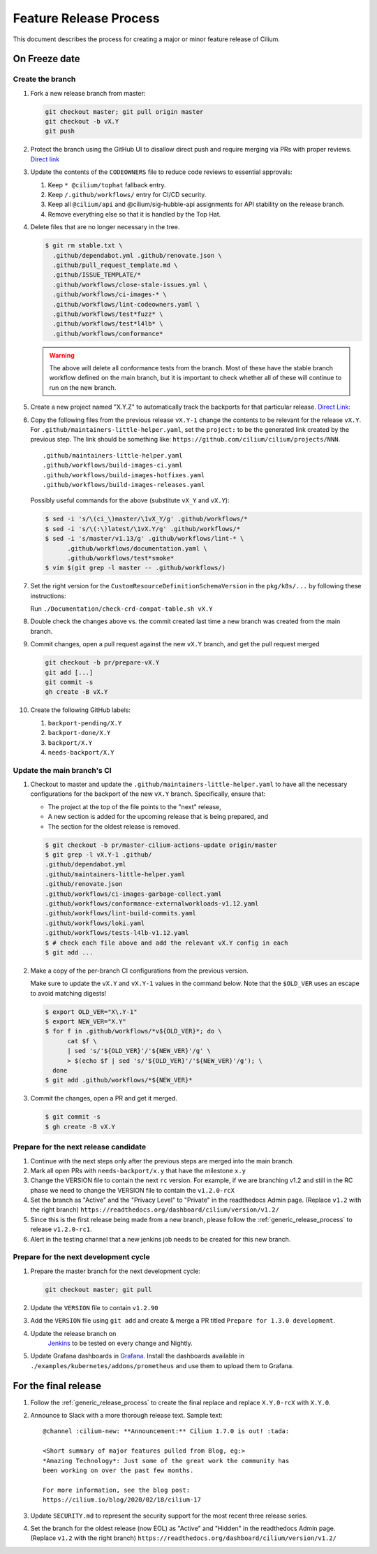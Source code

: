 .. only:: not (epub or latex or html)
  
    WARNING: You are looking at unreleased Cilium documentation.
    Please use the official rendered version released here:
    https://docs.cilium.io

.. _minor_release_process:

Feature Release Process
=======================

This document describes the process for creating a major or minor feature
release of Cilium.

On Freeze date
--------------

Create the branch
~~~~~~~~~~~~~~~~~

#. Fork a new release branch from master:

   .. code-block:: shell-session

       git checkout master; git pull origin master
       git checkout -b vX.Y
       git push

#. Protect the branch using the GitHub UI to disallow direct push and require
   merging via PRs with proper reviews. `Direct link <https://github.com/cilium/cilium/settings/branches>`_

#. Update the contents of the ``CODEOWNERS`` file to reduce code reviews to
   essential approvals:

   #. Keep ``* @cilium/tophat`` fallback entry.
   #. Keep ``/.github/workflows/`` entry for CI/CD security.
   #. Keep all ``@cilium/api`` and @cilium/sig-hubble-api assignments for API
      stability on the release branch.
   #. Remove everything else so that it is handled by the Top Hat.

#. Delete files that are no longer necessary in the tree.

   .. code-block:: shell-session

       $ git rm stable.txt \
         .github/dependabot.yml .github/renovate.json \
         .github/pull_request_template.md \
         .github/ISSUE_TEMPLATE/*
         .github/workflows/close-stale-issues.yml \
         .github/workflows/ci-images-* \
         .github/workflows/lint-codeowners.yaml \
         .github/workflows/test*fuzz* \
         .github/workflows/test*l4lb* \
         .github/workflows/conformance*

   .. warning::

       The above will delete all conformance tests from the branch. Most of
       these have the stable branch workflow defined on the main branch, but
       it is important to check whether all of these will continue to run on
       the new branch.

#. Create a new project named "X.Y.Z" to automatically track the backports
   for that particular release. `Direct Link: <https://github.com/cilium/cilium/projects/new>`_

#. Copy the following files from the previous release ``vX.Y-1``
   change the contents to be relevant for the release ``vX.Y``. For
   ``.github/maintainers-little-helper.yaml``, set the ``project:`` to be the
   generated link created by the previous step. The link should be something
   like: ``https://github.com/cilium/cilium/projects/NNN``.

   ::

      .github/maintainers-little-helper.yaml
      .github/workflows/build-images-ci.yaml
      .github/workflows/build-images-hotfixes.yaml
      .github/workflows/build-images-releases.yaml

   Possibly useful commands for the above (substitute ``vX_Y`` and ``vX.Y``):

   .. code-block:: shell-session

       $ sed -i 's/\(ci_\)master/\1vX_Y/g' .github/workflows/*
       $ sed -i 's/\(:\)latest/\1vX.Y/g' .github/workflows/*
       $ sed -i 's/master/v1.13/g' .github/workflows/lint-* \
             .github/workflows/documentation.yaml \
             .github/workflows/test*smoke*
       $ vim $(git grep -l master -- .github/workflows/)

#. Set the right version for the ``CustomResourceDefinitionSchemaVersion`` in
   the ``pkg/k8s/...`` by following these instructions:

   Run ``./Documentation/check-crd-compat-table.sh vX.Y``

#. Double check the changes above vs. the commit created last time a new
   branch was created from the main branch.

#. Commit changes, open a pull request against the new ``vX.Y`` branch, and get
   the pull request merged

   .. code-block:: shell-session

       git checkout -b pr/prepare-vX.Y
       git add [...]
       git commit -s
       gh create -B vX.Y

#. Create the following GitHub labels:

   #. ``backport-pending/X.Y``
   #. ``backport-done/X.Y``
   #. ``backport/X.Y``
   #. ``needs-backport/X.Y``

Update the main branch's CI
~~~~~~~~~~~~~~~~~~~~~~~~~~~

#. Checkout to master and update the ``.github/maintainers-little-helper.yaml`` to have
   all the necessary configurations for the backport of the new ``vX.Y`` branch.
   Specifically, ensure that:

   * The project at the top of the file points to the "next" release,
   * A new section is added for the upcoming release that is being prepared, and
   * The section for the oldest release is removed.

   .. code-block:: shell-session

       $ git checkout -b pr/master-cilium-actions-update origin/master
       $ git grep -l vX.Y-1 .github/
       .github/dependabot.yml
       .github/maintainers-little-helper.yaml
       .github/renovate.json
       .github/workflows/ci-images-garbage-collect.yaml
       .github/workflows/conformance-externalworkloads-v1.12.yaml
       .github/workflows/lint-build-commits.yaml
       .github/workflows/loki.yaml
       .github/workflows/tests-l4lb-v1.12.yaml
       $ # check each file above and add the relevant vX.Y config in each
       $ git add ...

#. Make a copy of the per-branch CI configurations from the previous version.

   Make sure to update the ``vX.Y`` and ``vX.Y-1`` values in the command below.
   Note that the ``$OLD_VER`` uses an escape to avoid matching digests!

   .. code-block:: shell-session

      $ export OLD_VER="X\.Y-1"
      $ export NEW_VER="X.Y"
      $ for f in .github/workflows/*v${OLD_VER}*; do \
            cat $f \
            | sed 's/'${OLD_VER}'/'${NEW_VER}'/g' \
            > $(echo $f | sed 's/'${OLD_VER}'/'${NEW_VER}'/g'); \
        done
      $ git add .github/workflows/*${NEW_VER}*

#. Commit the changes, open a PR and get it merged.

   .. code-block:: shell-session

       $ git commit -s
       $ gh create -B vX.Y

Prepare for the next release candidate
~~~~~~~~~~~~~~~~~~~~~~~~~~~~~~~~~~~~~~

#. Continue with the next steps only after the previous steps are merged into
   the main branch.

#. Mark all open PRs with ``needs-backport/x.y`` that have the milestone ``x.y``

#. Change the VERSION file to contain the next ``rc`` version. For example,
   if we are branching v1.2 and still in the RC phase we need to change the
   VERSION file to contain the ``v1.2.0-rcX``

#. Set the branch as "Active" and the "Privacy Level" to "Private" in the
   readthedocs Admin page. (Replace ``v1.2`` with the right branch)
   ``https://readthedocs.org/dashboard/cilium/version/v1.2/``

#. Since this is the first release being made from a new branch, please
   follow the :ref:`generic_release_process` to release ``v1.2.0-rc1``.

#. Alert in the testing channel that a new jenkins job needs to be created for
   this new branch.


Prepare for the next development cycle
~~~~~~~~~~~~~~~~~~~~~~~~~~~~~~~~~~~~~~

#. Prepare the master branch for the next development cycle:

   .. code-block:: shell-session

       git checkout master; git pull

#. Update the ``VERSION`` file to contain ``v1.2.90``
#. Add the ``VERSION`` file using ``git add`` and create & merge a PR titled
   ``Prepare for 1.3.0 development``.
#. Update the release branch on
    `Jenkins <https://jenkins.cilium.io/>`_ to be
    tested on every change and Nightly.
#. Update Grafana dashboards in `Grafana <https://grafana.com/orgs/cilium/dashboards>`_.
   Install the dashboards available in ``./examples/kubernetes/addons/prometheus``
   and use them to upload them to Grafana.


For the final release
---------------------

#. Follow the :ref:`generic_release_process` to create the final replace and replace
   ``X.Y.0-rcX`` with ``X.Y.0``.

#. Announce to Slack with a more thorough release text. Sample text:

   ::

      @channel :cilium-new: **Announcement:** Cilium 1.7.0 is out! :tada:

      <Short summary of major features pulled from Blog, eg:>
      *Amazing Technology*: Just some of the great work the community has
      been working on over the past few months.

      For more information, see the blog post:
      https://cilium.io/blog/2020/02/18/cilium-17

#. Update ``SECURITY.md`` to represent the security support for the most recent
   three release series.

#. Set the branch for the oldest release (now EOL) as "Active" and "Hidden" in
   the readthedocs Admin page. (Replace ``v1.2`` with the right branch)
   ``https://readthedocs.org/dashboard/cilium/version/v1.2/``
